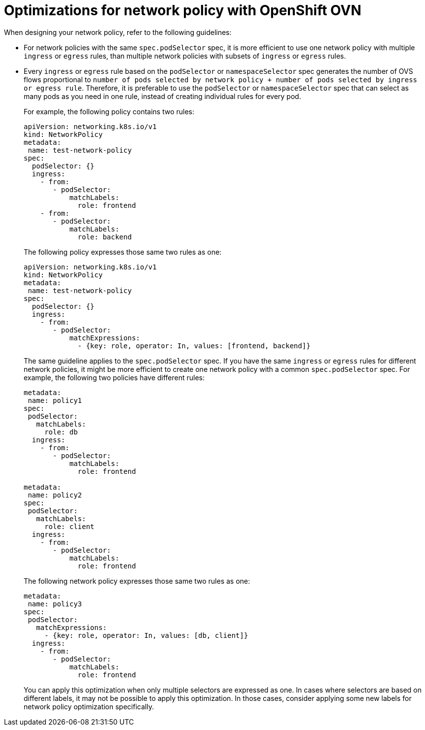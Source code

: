 // Module included in the following assemblies:
//
// * networking/network_policy/about-network-policy.adoc

[id="nw-networkpolicy-optimize-ovn_{context}"]
= Optimizations for network policy with OpenShift OVN

When designing your network policy, refer to the following guidelines:

* For network policies with the same `spec.podSelector` spec,  it is more efficient to use one network policy with multiple `ingress` or `egress` rules, than multiple network policies with subsets of `ingress` or `egress` rules.

* Every `ingress` or `egress` rule based on the `podSelector` or `namespaceSelector` spec generates the number of OVS flows proportional to `number of pods selected by network policy + number of pods selected by ingress or egress rule`. Therefore, it is preferable to use the `podSelector` or `namespaceSelector` spec that can select as many pods as you need in one rule, instead of creating individual rules for every pod.
+
For example, the following policy contains two rules:
+
[source,yaml]
----
apiVersion: networking.k8s.io/v1
kind: NetworkPolicy
metadata:
 name: test-network-policy
spec:
  podSelector: {}
  ingress:
    - from:
       - podSelector:
           matchLabels:
             role: frontend
    - from:
       - podSelector:
           matchLabels:
             role: backend
----
+
The following policy expresses those same two rules as one:
+
[source,yaml]
----
apiVersion: networking.k8s.io/v1
kind: NetworkPolicy
metadata:
 name: test-network-policy
spec:
  podSelector: {}
  ingress:
    - from:
       - podSelector:
           matchExpressions:
             - {key: role, operator: In, values: [frontend, backend]}
----
+
The same guideline applies to the `spec.podSelector` spec. If you have the same `ingress` or `egress` rules for different network policies, it might be more efficient to create one network policy with a common `spec.podSelector` spec. For example, the following two policies have different rules:
+
[source,yaml]
----
metadata:
 name: policy1
spec:
 podSelector:
   matchLabels:
     role: db
  ingress:
    - from:
       - podSelector:
           matchLabels:
             role: frontend

metadata:
 name: policy2
spec:
 podSelector:
   matchLabels:
     role: client
  ingress:
    - from:
       - podSelector:
           matchLabels:
             role: frontend
----
+
The following network policy expresses those same two rules as one:
+
[source,yaml]
----
metadata:
 name: policy3
spec:
 podSelector:
   matchExpressions:
     - {key: role, operator: In, values: [db, client]}
  ingress:
    - from:
       - podSelector:
           matchLabels:
             role: frontend
----
+
You can apply this optimization when only multiple selectors are expressed as one. In cases where selectors are based on different labels, it may not be possible to apply this optimization. In those cases, consider applying some new labels for network policy optimization specifically.
